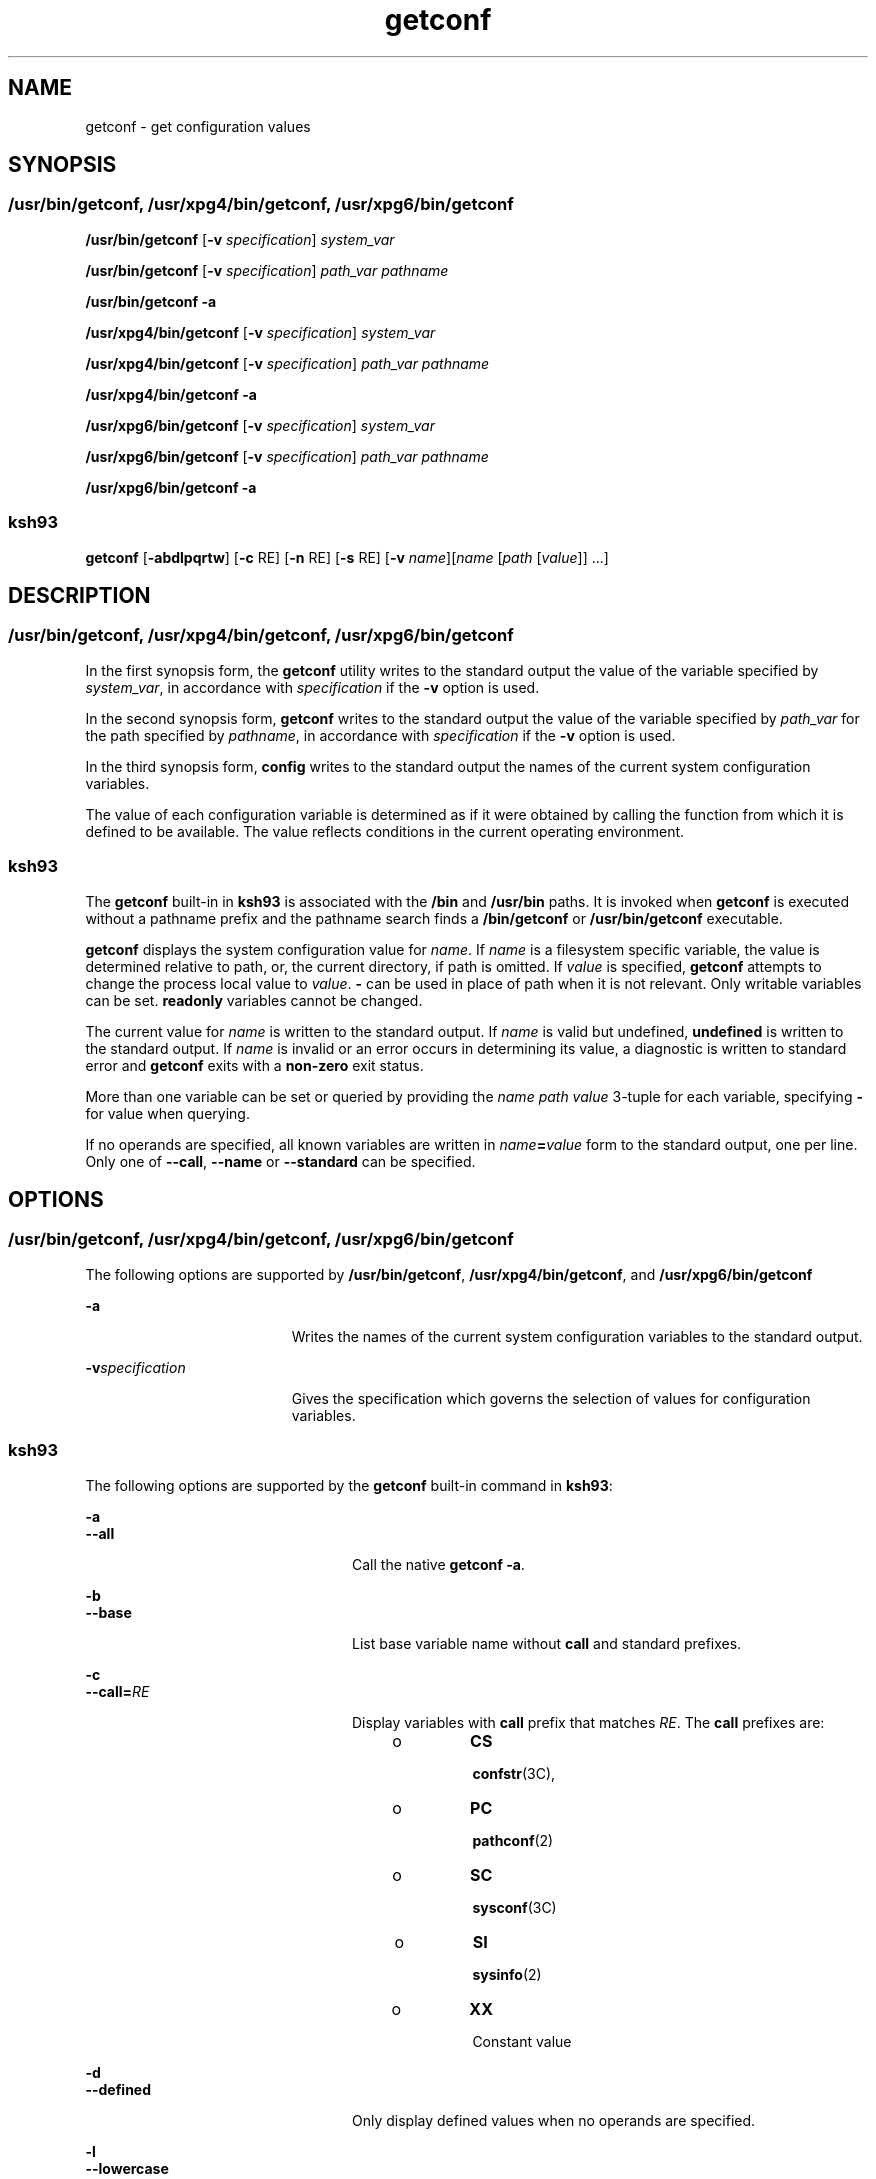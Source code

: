 '\" te
.\" Copyright (c) 1992, X/Open Company Limited All Rights Reserved
.\" Portions Copyright (c) 2009, Sun Microsystems, Inc. All Rights Reserved
.\" Portions Copyright (c) 1982-2007 AT&T Knowledge Ventures
.\"
.\" Sun Microsystems, Inc. gratefully acknowledges The Open Group for
.\" permission to reproduce portions of its copyrighted documentation.
.\" Original documentation from The Open Group can be obtained online
.\" at http://www.opengroup.org/bookstore/.
.\"
.\" The Institute of Electrical and Electronics Engineers and The Open Group,
.\" have given us permission to reprint portions of their documentation.
.\"
.\" In the following statement, the phrase "this text" refers to portions
.\" of the system documentation.
.\"
.\" Portions of this text are reprinted and reproduced in electronic form in
.\" the Sun OS Reference Manual, from IEEE Std 1003.1, 2004 Edition, Standard
.\" for Information Technology -- Portable Operating System Interface (POSIX),
.\" The Open Group Base Specifications Issue 6, Copyright (C) 2001-2004 by the
.\" Institute of Electrical and Electronics Engineers, Inc and The Open Group.
.\" In the event of any discrepancy between these versions and the original
.\" IEEE and The Open Group Standard, the original IEEE and The Open Group
.\" Standard is the referee document.
.\"
.\" The original Standard can be obtained online at
.\" http://www.opengroup.org/unix/online.html.
.\"
.\" This notice shall appear on any product containing this material.
.\"
.\" CDDL HEADER START
.\"
.\" The contents of this file are subject to the terms of the
.\" Common Development and Distribution License (the "License").
.\" You may not use this file except in compliance with the License.
.\"
.\" You can obtain a copy of the license at usr/src/OPENSOLARIS.LICENSE
.\" or http://www.opensolaris.org/os/licensing.
.\" See the License for the specific language governing permissions
.\" and limitations under the License.
.\"
.\" When distributing Covered Code, include this CDDL HEADER in each
.\" file and include the License file at usr/src/OPENSOLARIS.LICENSE.
.\" If applicable, add the following below this CDDL HEADER, with the
.\" fields enclosed by brackets "[]" replaced with your own identifying
.\" information: Portions Copyright [yyyy] [name of copyright owner]
.\"
.\" CDDL HEADER END
.TH getconf 1 "1 Sep 2009" "SunOS 5.11" "User Commands"
.SH NAME
getconf \- get configuration values
.SH SYNOPSIS
.SS "/usr/bin/getconf, /usr/xpg4/bin/getconf, /usr/xpg6/bin/getconf"
.LP
.nf
\fB/usr/bin/getconf\fR [\fB-v\fR \fIspecification\fR] \fIsystem_var\fR
.fi

.LP
.nf
\fB/usr/bin/getconf\fR [\fB-v\fR \fIspecification\fR] \fIpath_var\fR \fIpathname\fR
.fi

.LP
.nf
\fB/usr/bin/getconf\fR \fB-a\fR
.fi

.LP
.nf
\fB/usr/xpg4/bin/getconf\fR [\fB-v\fR \fIspecification\fR] \fIsystem_var\fR
.fi

.LP
.nf
\fB/usr/xpg4/bin/getconf\fR [\fB-v\fR \fIspecification\fR] \fIpath_var\fR \fIpathname\fR
.fi

.LP
.nf
\fB/usr/xpg4/bin/getconf\fR \fB-a\fR
.fi

.LP
.nf
\fB/usr/xpg6/bin/getconf\fR [\fB-v\fR \fIspecification\fR] \fIsystem_var\fR
.fi

.LP
.nf
\fB/usr/xpg6/bin/getconf\fR [\fB-v\fR \fIspecification\fR] \fIpath_var\fR \fIpathname\fR
.fi

.LP
.nf
\fB/usr/xpg6/bin/getconf\fR \fB-a\fR
.fi

.SS "ksh93"
.LP
.nf
\fBgetconf\fR [\fB-abdlpqrtw\fR] [\fB-c\fR RE] [\fB-n\fR RE] [\fB-s\fR RE] [\fB-v\fR \fIname\fR][\fIname\fR [\fIpath\fR [\fIvalue\fR]] .\|.\|.]
.fi

.SH DESCRIPTION
.SS "/usr/bin/getconf, /usr/xpg4/bin/getconf, /usr/xpg6/bin/getconf"
.sp
.LP
In the first synopsis form, the \fBgetconf\fR utility writes to the standard
output the value of the variable specified by
.IR system_var ,
in accordance
with \fIspecification\fR if the
.B -v
option is used.
.sp
.LP
In the second synopsis form, \fBgetconf\fR writes to the standard output the
value of the variable specified by
.I path_var
for the path specified by
.IR pathname ,
in accordance with \fIspecification\fR if the
.B -v
option
is used.
.sp
.LP
In the third synopsis form, \fBconfig\fR writes to the standard output the
names of the current system configuration variables.
.sp
.LP
The value of each configuration variable is determined as if it were obtained
by calling the function from which it is defined to be available. The value
reflects conditions in the current operating environment.
.SS "ksh93"
.sp
.LP
The \fBgetconf\fR built-in in \fBksh93\fR is associated with the \fB/bin\fR
and
.B /usr/bin
paths. It is invoked when \fBgetconf\fR is executed without
a pathname prefix and the pathname search finds a \fB/bin/getconf\fR or
\fB/usr/bin/getconf\fR executable.
.sp
.LP
\fBgetconf\fR displays the system configuration value for
.IR name .
If
\fIname\fR is a filesystem specific variable, the value is determined relative
to path, or, the current directory, if path is omitted. If
.I value
is
specified, \fBgetconf\fR attempts to change the process local value to
.IR value .
\fB-\fR can be used in place of path when it is not relevant.
Only writable variables can be set.
.B readonly
variables cannot be
changed.
.sp
.LP
The current value for
.I name
is written to the standard output. If
\fIname\fR is valid but undefined, \fBundefined\fR is written to the standard
output. If
.I name
is invalid or an error occurs in determining its value,
a diagnostic is written to standard error and \fBgetconf\fR exits with a
\fBnon-zero\fR exit status.
.sp
.LP
More than one variable can be set or queried by providing the \fIname path
value\fR 3-tuple for each variable, specifying \fB-\fR for value when
querying.
.sp
.LP
If no operands are specified, all known variables are written in
\fIname\fB=\fIvalue\fR form to the standard output, one per line. Only
one of
.BR --call ,
\fB--name\fR or \fB--standard\fR can be specified.
.SH OPTIONS
.SS "/usr/bin/getconf, /usr/xpg4/bin/getconf, /usr/xpg6/bin/getconf"
.sp
.LP
The following options are supported by
.BR /usr/bin/getconf ,
\fB/usr/xpg4/bin/getconf\fR, and \fB/usr/xpg6/bin/getconf\fR
.sp
.ne 2
.mk
.na
.B -a
.ad
.RS 19n
.rt
Writes the names of the current system configuration variables to the
standard output.
.RE

.sp
.ne 2
.mk
.na
\fB-v\fIspecification\fR
.ad
.RS 19n
.rt
Gives the specification which governs the selection of values for
configuration variables.
.RE

.SS "ksh93"
.sp
.LP
The following options are supported by the \fBgetconf\fR built-in command in
.BR ksh93 :
.sp
.ne 2
.mk
.na
.B -a
.ad
.br
.na
.B --all
.ad
.RS 24n
.rt
Call the native
.BR "getconf -a" .
.RE

.sp
.ne 2
.mk
.na
.B -b
.ad
.br
.na
.B --base
.ad
.RS 24n
.rt
List base variable name without
.B call
and standard prefixes.
.RE

.sp
.ne 2
.mk
.na
.B -c
.ad
.br
.na
\fB--call=\fIRE\fR
.ad
.RS 24n
.rt
Display variables with
.B call
prefix that matches
.IR RE .
The
\fBcall\fR prefixes are:
.RS +4
.TP
.ie t \(bu
.el o
.B CS
.sp
.BR confstr (3C),
.RE
.RS +4
.TP
.ie t \(bu
.el o
.B PC
.sp
.BR pathconf (2)
.RE
.RS +4
.TP
.ie t \(bu
.el o
.B SC
.sp
.BR sysconf (3C)
.RE
.RS +4
.TP
.ie t \(bu
.el o
.B SI
.sp
.BR sysinfo (2)
.RE
.RS +4
.TP
.ie t \(bu
.el o
.B XX
.sp
Constant value
.RE
.RE

.sp
.ne 2
.mk
.na
.B -d
.ad
.br
.na
\fB--defined\fR
.ad
.RS 24n
.rt
Only display defined values when no operands are specified.
.RE

.sp
.ne 2
.mk
.na
.B -l
.ad
.br
.na
.B --lowercase
.ad
.RS 24n
.rt
List variable names in lower case.
.RE

.sp
.ne 2
.mk
.na
.B -n
.ad
.br
.na
\fB--name=\fIRE\fR
.ad
.RS 24n
.rt
Display variables with names that match
.IR RE .
.RE

.sp
.ne 2
.mk
.na
.B -p
.ad
.br
.na
.B --portable
.ad
.RS 24n
.rt
Display the named writable variables and values in a form that can be
directly executed by
.BR ksh93 (1)
to set the values. If
.I name
is
omitted, lists all writable variables.
.RE

.sp
.ne 2
.mk
.na
.B -q
.ad
.br
.na
.B --quote
.ad
.RS 24n
.rt
Quote values (\fB".\|.\|."\fR).
.RE

.sp
.ne 2
.mk
.na
.B -r
.ad
.br
.na
.B --readonly
.ad
.RS 24n
.rt
Display the named \fBreadonly\fR variables in \fIname\fB=\fIvalue\fR
form. If
.I name
is omitted, lists all
.B readonly
variables.
.RE

.sp
.ne 2
.mk
.na
.B -s
.ad
.br
.na
\fB--standard=\fIRE\fR
.ad
.RS 24n
.rt
Display variables with standard prefix that matches
.IR RE .
Use the
\fB--table\fR option to view all standard prefixes, including local additions.

.sp
The standard prefixes available on all systems are:
.sp
.in +2
.nf

AES
AST
C
GNU
POSIX
SVID
XBS5
XOPEN
XPG
.fi
.in -2
.sp

.RE

.sp
.ne 2
.mk
.na
.B -t
.ad
.br
.na
.B --table
.ad
.RS 24n
.rt
Display the internal table that contains the name, standard, standard
section, and system call symbol prefix for each variable.
.RE

.sp
.ne 2
.mk
.na
.B -w
.ad
.br
.na
.B --writable
.ad
.RS 24n
.rt
Display the named writable variables in \fIname\fB=\fIvalue\fR form. If
\fIname\fR is omitted, lists all writable variables.
.RE

.sp
.ne 2
.mk
.na
.B -v
.ad
.br
.na
\fB--specification=name\fR
.ad
.RS 24n
.rt
Call the native \fBgetconf -v\fR
.IR name .
.RE

.SH OPERANDS
.SS "/usr/bin/getconf, /usr/xpg4/bin/getconf, /usr/xpg6/bin/getconf"
.sp
.LP
The following operands are supported by
.BR /usr/bin/getconf ,
\fB/usr/xpg4/bin/getconf\fR, and \fB/usr/xpg6/bin/getconf\fR:
.sp
.ne 2
.mk
.na
.I path_var
.ad
.RS 12n
.rt
A name of a configuration variable whose value is available from the
\fBpathconf\fR(2) function. All of the values in the following table are
supported:
.RE

.sp

.sp
.TS
tab();
lw(1.83i) lw(1.83i) lw(1.83i)
lw(1.83i) lw(1.83i) lw(1.83i)
.
LINK_MAXNAME_MAX_POSIX_CHOWN_RESTRICTED
MAX_CANONPATH_MAX_POSIX_NO_TRUNC
MAX_INPUTPIPE_BUF_POSIX_VDISABLE
.TE

.sp
.ne 2
.mk
.na
.I pathname
.ad
.RS 14n
.rt
A path name for which the variable specified by
.I path_var
is to be
determined.
.RE

.sp
.ne 2
.mk
.na
.I system_var
.ad
.RS 14n
.rt
A name of a configuration variable whose value is available from
\fBconfstr\fR(3C) or \fBsysconf\fR(3C). All of the values in the following
table are supported:
.RE

.sp

.sp
.TS
tab();
lw(2.75i) lw(2.75i)
lw(2.75i) lw(2.75i)
.
ARG_MAXBC_BASE_MAX
BC_DIM_MAXBC_SCALE_MAX
BC_STRING_MAXCHAR_BIT
CHARCLASS_NAME_MAXCHAR_MAX
CHAR_MINCHILD_MAX
CLK_TCKCOLL_WEIGHTS_MAX
CS_PATHEXPR_NEST_MAX
HOST_NAME_MAXINT_MAX
INT_MINLFS64_CFLAGS
LFS64_LDFLAGSLFS64_LIBS
LFS64_LINTFLAGSLFS_CFLAGS
LFS_LDFLAGSLFS_LIBS
LFS_LINTFLAGSLINE_MAX
LONG_BITLONG_MAX
LONG_MINMB_LEN_MAX
NGROUPS_MAXNL_ARGMAX
NL_LANGMAXNL_MSGMAX
NL_NMAXNL_SETMAX
NL_TEXTMAXNZERO
OPEN_MAXPOSIX2_BC_BASE_MAX
POSIX2_BC_DIM_MAXPOSIX2_BC_SCALE_MAX
POSIX2_BC_STRING_MAXPOSIX2_C_BIND
POSIX2_C_DEVPOSIX2_CHAR_TERM
POSIX2_COLL_WEIGHTS_MAXPOSIX2_C_VERSION
POSIX2_EXPR_NEST_MAXPOSIX2_FORT_DEV
POSIX2_FORT_RUNPOSIX2_LINE_MAX
POSIX2_LOCALEDEFPOSIX2_RE_DUP_MAX
POSIX2_SW_DEVPOSIX2_SYMLINKS
POSIX2_UPEPOSIX2_VERSION
POSIX_ALLOC_SIZE_MINPOSIX_REC_INCR_XFER_SIZE
POSIX_REC_MAX_XFER_SIZEPOSIX_REC_MIN_XFER_SIZE
POSIX_REC_XFER_ALIGNPOSIX_V6_ILP32_OFF32
POSIX_V6_ILP32_OFF32_CFLAGSPOSIX_V6_ILP32_OFF32_LDFLAGS
POSIX_V6_ILP32_OFF32_LIBSPOSIX_V6_ILP32_OFFBIG
POSIX_V6_ILP32_OFFBIG_CFLAGSPOSIX_V6_ILP32_OFFBIG_LDFLAGS
POSIX_V6_ILP32_OFFBIG_LIBSPOSIX_V6_LP64_OFF64
POSIX_V6_LP64_OFF64_CFLAGSPOSIX_V6_LP64_OFF64_LDFLAGS
POSIX_V6_LP64_OFF64_LIBSPOSIX_V6_LPBIG_OFFBIG
POSIX_V6_LPBIG_OFFBIG_CFLAGSPOSIX_V6_LPBIG_OFFBIG_LDFLAGS
POSIX_V6_LPBIG_OFFBIG_LIBSPOSIX_V6_WIDTH_RESTRICTED_ENVS
SYMLINK_MAXSYMLOOP_MAX
_POSIX2_BC_BASE_MAX_POSIX2_BC_DIM_MAX
_POSIX2_BC_SCALE_MAX_POSIX2_BC_STRING_MAX
_POSIX2_CHARCLASS_NAME_MAX_POSIX2_CHAR_TERM
_POSIX2_COLL_WEIGHTS_MAX_POSIX2_C_BIND
_POSIX2_C_DEV_POSIX2_C_VERSION
_POSIX2_EXPR_NEST_MAX_POSIX2_FORT_DEV
_POSIX2_FORT_RUN_POSIX2_LINE_MAX
_POSIX2_LOCALEDEF_POSIX2_PBS
_POSIX2_PBS_ACCOUNTING_POSIX2_PBS_CHECKPOINT
_POSIX2_PBS_LOCATE_POSIX2_PBS_MESSAGE
_POSIX2_PBS_TRACK_POSIX2_RE_DUP_MAX
_POSIX2_SW_DEV_POSIX2_UPE
_POSIX2_VERSION_POSIX_ADVISORY_INFO
_POSIX_AIO_LISTIO_MAX_POSIX_AIO_MAX
_POSIX_ARG_MAX_POSIX_ASYNC_IO
_POSIX_BARRIERS_POSIX_CHILD_MAX
_POSIX_CLOCKRES_MIN_POSIX_CLOCK_SELECTION
_POSIX_CPUTIME_POSIX_DELAYTIMER_MAX
_POSIX_HOST_NAME_MAX_POSIX_IPV6
_POSIX_JOB_CONTROL_POSIX_LINK_MAX
_POSIX_LOGIN_NAME_MAX_POSIX_MAX_CANON
_POSIX_MAX_INPUT_POSIX_MONOTONIC_CLOCK
_POSIX_MQ_OPEN_MAX_POSIX_MQ_PRIO_MAX
_POSIX_NAME_MAX_POSIX_NGROUPS_MAX
_POSIX_OPEN_MAX_POSIX_PATH_MAX
_POSIX_PIPE_BUF_POSIX_PRIO_IO
_POSIX_RAW_SOCKETS_POSIX_READER_WRITER_LOCKS
_POSIX_REGEXP_POSIX_RE_DUP_MAX
_POSIX_RTSIG_MAX_POSIX_SAVED_IDS
_POSIX_SEM_NSEMS_MAX_POSIX_SEM_VALUE_MAX
_POSIX_SHELL_POSIX_SIGQUEUE_MAX
_POSIX_SPAWN_POSIX_SPIN_LOCKS
_POSIX_SPORADIC_SERVER_POSIX_SSIZE_MAX
_POSIX_SS_REPL_MAX_POSIX_STREAM_MAX
_POSIX_SYMLINK_MAX_POSIX_SYMLOOP_MAX
_POSIX_SYNC_IO_POSIX_THREAD_ATTR_STACKADDR
_POSIX_THREAD_ATTR_STACKSIZE_POSIX_THREAD_CPUTIME
_POSIX_THREAD_DESTRUCTOR_ITERATIONS_POSIX_THREAD_KEYS_MAX
_POSIX_THREAD_PRIORITY_SCHEDULING_POSIX_THREAD_PRIO_INHERIT
_POSIX_THREAD_PRIO_PROTECT_POSIX_THREAD_PROCESS_SHARED
_POSIX_THREAD_SAFE_FUNCTIONS_POSIX_THREAD_SPORADIC_SERVER
_POSIX_THREAD_THREADS_MAX_POSIX_TIMEOUTS
_POSIX_TIMER_MAX_POSIX_TRA_POSIX_TIMER_MAXCE
_POSIX_TIMESTAMP_RESOLUTION
_POSIX_TRACE_EVENT_FILTER_POSIX_TRACE_EVENT_NAME_MAX
_POSIX_TRACE_INHERIT_POSIX_TRACE_LOG
_POSIX_TRACE_NAME_MAX_POSIX_TRACE_SYS_MAX
_POSIX_TRACE_USER_EVENT_MAX_POSIX_TTY_NAME_MAX
_POSIX_TYPED_MEMORY_OBJECTS_POSIX_TZNAME_MAX
_POSIX_VERSION_POSIX_V6_ILP32_OFF32
_POSIX_V6_ILP32_OFFBIG_POSIX_V6_LP64_OFF64
_POSIX_V6_LPBIG_OFFBIG_V6_ILP32_OFF32
_V6_ILP32_OFFBIG_V6_LP64_OFF64
_V6_LPBIG_OFFBIGRE_DUP_MAX
SCHAR_MAXSCHAR_MIN
SHRT_MAXSHRT_MIN
SSIZE_MAXSTREAM_MAX
TMP_MAXTZNAME_MAX
UCHAR_MAXUINT_MAX
ULONG_MAXUSHRT_MAX
WORD_BITXBS5_ILP32_OFF32
XBS5_ILP32_OFF32_CFLAGSXBS5_ILP32_OFF32_LDFLAGS
XBS5_ILP32_OFF32_LIBSXBS5_ILP32_OFF32_LINTFLAGS
XBS5_ILP32_OFFBIGXBS5_ILP32_OFFBIG_CFLAGS
XBS5_ILP32_OFFBIG_LDFLAGSXBS5_ILP32_OFFBIG_LIBS
XBS5_ILP32_OFFBIG_LINTFLAGSXBS5_LP64_OFF64
XBS5_LP64_OFF64_CFLAGSXBS5_LP64_OFF64_LDFLAGS
XBS5_LP64_OFF64_LIBSXBS5_LP64_OFF64_LINTFLAGS
XBS5_LPBIG_OFFBIGXBS5_LPBIG_OFFBIG_CFLAGS
XBS5_LPBIG_OFFBIG_LDFLAGSXBS5_LPBIG_OFFBIG_LIBS
XBS5_LPBIG_OFFBIG_LINTFLAGS_XOPEN_CRYPT
_XOPEN_ENH_I18N_XOPEN_IOV_MAX
_XOPEN_LEGACY_XOPEN_NAME_MAX
_XOPEN_PATH_MAX_XOPEN_SHM
_XOPEN_STREAMS_XOPEN_VERSION
_XOPEN_XCU_VERSION_XOPEN_XPG2
_XOPEN_XPG3_XOPEN_XPG4
.TE

.sp
.LP
The symbol
.B PATH
also is recognized, yielding the same value as the
\fBconfstr()\fR name value
.BR CS_PATH .
.SH USAGE
.sp
.LP
See
.BR largefile (5)
for the description of the behavior of
\fB/usr/bin/getconf\fR when encountering files greater than or equal to 2
Gbyte ( 2^31 bytes).
.SH EXAMPLES
.LP
\fBExample 1\fR Writing the Value of a Variable
.sp
.LP
This example illustrates the value of
.BR {NGROUPS_MAX}:

.sp
.in +2
.nf
example% \fBgetconf NGROUPS_MAX\fR
.fi
.in -2
.sp

.LP
\fBExample 2\fR Writing the Value of a Variable for a Specific Directory
.sp
.LP
This example illustrates the value of
.B NAME_MAX
for a specific
directory:

.sp
.in +2
.nf
example% \fBgetconf NAME_MAX /usr\fR
.fi
.in -2
.sp

.LP
\fBExample 3\fR Dealing with Unspecified Results
.sp
.LP
This example shows how to deal more carefully with results that might be
unspecified:

.sp
.in +2
.nf
\fBif value=$(getconf PATH_MAX /usr); then
if [ "$value" = "undefined" ]; then
echo PATH_MAX in /usr is infinite.
else
echo PATH_MAX in /usr is $value.
fi
else
echo Error in getconf.
fi\fR
.fi
.in -2

.sp
.LP
For example:

.sp
.in +2
.nf
\fBsysconf(_SC_POSIX_C_BIND);\fR
.fi
.in -2

.sp
.LP
and

.sp
.in +2
.nf
\fBsystem("getconf POSIX2_C_BIND");\fR
.fi
.in -2

.sp
.LP
in a C program could give different answers. The \fBsysconf\fR call supplies
a value that corresponds to the conditions when the program was either
compiled or executed, depending on the implementation. The
.B system
call
to \fBgetconf\fR always supplies a value corresponding to conditions when the
program is executed.

.SH ENVIRONMENT VARIABLES
.sp
.LP
See
.BR environ (5)
for descriptions of the following environment variables
that affect the execution of
.BR getconf :
.BR LANG ,
.BR LC_ALL ,
.BR LC_CTYPE ,
.BR LC_MESSAGES ,
and
.BR NLSPATH .
.sp
.LP
The following environment variable is supported by the
.B ksh93
built-in
\fBgetconf\fR command:
.sp
.ne 2
.mk
.na
.B _AST_FEATURES
.ad
.RS 17n
.rt
Local writable values that are different from the default are stored in the
\fB_AST_FEATURES\fR environment variable. The \fB_AST_FEATURES\fR value is a
space-separated list of
.I "name path value"
3-tuples, where
.I name
is
the system configuration name,
.I path
.RB "is the corresponding path," " -"
if no path is applicable, and
.I value
is the system configuration value.
.RE

.SH EXIT STATUS
.sp
.LP
The following exit values are returned:
.sp
.ne 2
.mk
.na
.B 0
.ad
.RS 6n
.rt
The specified variable is valid and information about its current state was
written successfully.
.RE

.sp
.ne 2
.mk
.na
.B >0
.ad
.RS 6n
.rt
An error occurred.
.RE

.SH ATTRIBUTES
.sp
.LP
See
.BR attributes (5)
for descriptions of the following attributes:
.SS "/usr/bin/getconf, /usr/xpg4/bin/getconf, /usr/xpg6/bin/getconf"
.sp

.sp
.TS
tab() box;
cw(2.75i) |cw(2.75i)
lw(2.75i) |lw(2.75i)
.
ATTRIBUTE TYPEATTRIBUTE VALUE
_
AvailabilitySUNWcsu
_
Interface StabilityCommitted
_
StandardSee \fBstandards\fR(5).
.TE

.SS "ksh93"
.sp

.sp
.TS
tab() box;
cw(2.75i) |cw(2.75i)
lw(2.75i) |lw(2.75i)
.
ATTRIBUTE TYPEATTRIBUTE VALUE
_
AvailabilitySUNWcsu
_
Interface StabilitySee below.
.TE

.sp
.LP
The
.B ksh93
built-in binding to
.B /bin
and
.B /usr/bin
is
Volatile. The built-in command-line interface is Committed.
.SH SEE ALSO
.sp
.LP
.BR ksh93 (1),
.BR sh (1),
\fBpathconf\fR(2), \fBsysinfo\fR(2),
\fBconfstr\fR(3C), \fBsysconf\fR(3C),
.BR attributes (5),
.BR environ (5),
.BR largefile (5),
.BR standards (5)
